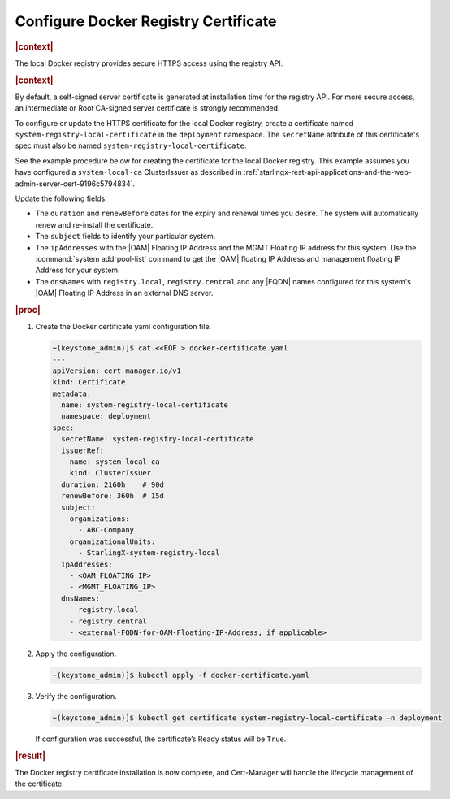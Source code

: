 .. _configure-docker-registry-certificate-after-installation-c519edbfe90a:

=====================================
Configure Docker Registry Certificate
=====================================

.. rubric:: |context|


The local Docker registry provides secure HTTPS access using the registry API.

.. rubric:: |context|

By default, a self-signed server certificate is generated at installation time
for the registry API. For more secure access, an intermediate or Root CA-signed
server certificate is strongly recommended.

To configure or update the HTTPS certificate for the local Docker registry,
create a certificate named ``system-registry-local-certificate`` in the
``deployment`` namespace.  The ``secretName`` attribute of this certificate's
spec must also be named ``system-registry-local-certificate``.

See the example procedure below for creating the certificate for the local
Docker registry.  This example assumes you have configured a
``system-local-ca`` ClusterIssuer as described in
:ref:`starlingx-rest-api-applications-and-the-web-admin-server-cert-9196c5794834`.

Update the following fields:

* The ``duration`` and ``renewBefore`` dates for the expiry and renewal times
  you desire. The system will automatically renew and re-install the
  certificate.

* The ``subject`` fields to identify your particular system.

* The ``ipAddresses`` with the |OAM| Floating IP Address and the MGMT Floating
  IP address for this system. Use the :command:`system addrpool-list` command
  to get the |OAM| floating IP Address and management floating IP Address for
  your system.

* The ``dnsNames`` with ``registry.local``, ``registry.central`` and any |FQDN|
  names configured for this system's |OAM| Floating IP Address in an external
  DNS server.

.. rubric:: |proc|

#. Create the Docker certificate yaml configuration file.

   .. code-block::

      ~(keystone_admin)]$ cat <<EOF > docker-certificate.yaml
      ---
      apiVersion: cert-manager.io/v1
      kind: Certificate
      metadata:
        name: system-registry-local-certificate
        namespace: deployment
      spec:
        secretName: system-registry-local-certificate
        issuerRef:
          name: system-local-ca
          kind: ClusterIssuer
        duration: 2160h    # 90d
        renewBefore: 360h  # 15d
        subject:
          organizations:
            - ABC-Company
          organizationalUnits:
            - StarlingX-system-registry-local
        ipAddresses:
          - <OAM_FLOATING_IP>
          - <MGMT_FLOATING_IP>
        dnsNames:
          - registry.local
          - registry.central
          - <external-FQDN-for-OAM-Floating-IP-Address, if applicable>


#. Apply the configuration.

   .. code-block::

       ~(keystone_admin)]$ kubectl apply -f docker-certificate.yaml

#. Verify the configuration.

   .. code-block::

       ~(keystone_admin)]$ kubectl get certificate system-registry-local-certificate –n deployment

   If configuration was successful, the certificate’s Ready status will be
   ``True``.

.. rubric:: |result|

The Docker registry certificate installation is now complete, and Cert-Manager
will handle the lifecycle management of the certificate.
